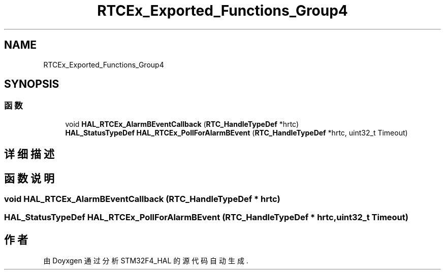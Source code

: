 .TH "RTCEx_Exported_Functions_Group4" 3 "2020年 八月 7日 星期五" "Version 1.24.0" "STM32F4_HAL" \" -*- nroff -*-
.ad l
.nh
.SH NAME
RTCEx_Exported_Functions_Group4
.SH SYNOPSIS
.br
.PP
.SS "函数"

.in +1c
.ti -1c
.RI "void \fBHAL_RTCEx_AlarmBEventCallback\fP (\fBRTC_HandleTypeDef\fP *hrtc)"
.br
.ti -1c
.RI "\fBHAL_StatusTypeDef\fP \fBHAL_RTCEx_PollForAlarmBEvent\fP (\fBRTC_HandleTypeDef\fP *hrtc, uint32_t Timeout)"
.br
.in -1c
.SH "详细描述"
.PP 

.SH "函数说明"
.PP 
.SS "void HAL_RTCEx_AlarmBEventCallback (\fBRTC_HandleTypeDef\fP * hrtc)"

.SS "\fBHAL_StatusTypeDef\fP HAL_RTCEx_PollForAlarmBEvent (\fBRTC_HandleTypeDef\fP * hrtc, uint32_t Timeout)"

.SH "作者"
.PP 
由 Doyxgen 通过分析 STM32F4_HAL 的 源代码自动生成\&.
